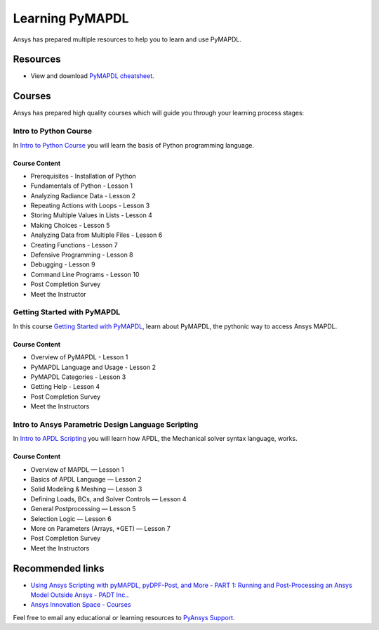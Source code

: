

================
Learning PyMAPDL
================

Ansys has prepared multiple resources to help you to learn and use PyMAPDL.

Resources
=========

- View and download `PyMAPDL cheatsheet <../_static/Cheat_Sheet_PyMAPDL.pdf>`_.
Courses
=======

Ansys has prepared high quality courses which will guide you through your learning process stages:


Intro to Python Course
----------------------

In `Intro to Python Course <https://courses.ansys.com/index.php/courses/intro-to-python/>`_ you will learn the basis of Python programming language.


Course Content
~~~~~~~~~~~~~~

* Prerequisites - Installation of Python
* Fundamentals of Python - Lesson 1
* Analyzing Radiance Data - Lesson 2
* Repeating Actions with Loops - Lesson 3
* Storing Multiple Values in Lists - Lesson 4
* Making Choices - Lesson 5
* Analyzing Data from Multiple Files - Lesson 6
* Creating Functions - Lesson 7
* Defensive Programming - Lesson 8
* Debugging - Lesson 9
* Command Line Programs - Lesson 10
* Post Completion Survey
* Meet the Instructor



Getting Started with PyMAPDL
----------------------------

In this course `Getting Started with PyMAPDL <https://courses.ansys.com/index.php/courses/getting-started-with-pymapdl/>`_, learn about PyMAPDL, the pythonic way to access Ansys MAPDL. 

Course Content
~~~~~~~~~~~~~~
* Overview of PyMAPDL - Lesson 1
* PyMAPDL Language and Usage - Lesson 2
* PyMAPDL Categories - Lesson 3
* Getting Help - Lesson 4
* Post Completion Survey
* Meet the Instructors



Intro to Ansys Parametric Design Language Scripting
---------------------------------------------------

In `Intro to APDL Scripting <https://courses.ansys.com/index.php/courses/intro-to-ansys-mechanical-apdl-scripting/>`_ you will learn how APDL, the Mechanical solver syntax language, works.

Course Content
~~~~~~~~~~~~~~

* Overview of MAPDL — Lesson 1
* Basics of APDL Language — Lesson 2
* Solid Modeling & Meshing — Lesson 3
* Defining Loads, BCs, and Solver Controls — Lesson 4
* General Postprocessing — Lesson 5
* Selection Logic — Lesson 6
* More on Parameters (Arrays, \*GET) — Lesson 7
* Post Completion Survey
* Meet the Instructors


Recommended links
=================

* `Using Ansys Scripting with pyMAPDL, pyDPF-Post, and More - PART 1: Running and Post-Processing an Ansys Model Outside Ansys - PADT Inc. <https://www.padtinc.com/2022/07/18/ansys-scripting-python-p1-solve-post/>`_.
* `Ansys Innovation Space - Courses <https://courses.ansys.com/>`_

Feel free to email any educational or learning resources to `PyAnsys Support <pyansys.support@ansys.com>`_.